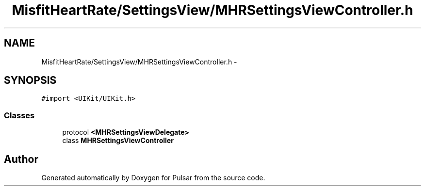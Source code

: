 .TH "MisfitHeartRate/SettingsView/MHRSettingsViewController.h" 3 "Fri Aug 22 2014" "Pulsar" \" -*- nroff -*-
.ad l
.nh
.SH NAME
MisfitHeartRate/SettingsView/MHRSettingsViewController.h \- 
.SH SYNOPSIS
.br
.PP
\fC#import <UIKit/UIKit\&.h>\fP
.br

.SS "Classes"

.in +1c
.ti -1c
.RI "protocol \fB<MHRSettingsViewDelegate>\fP"
.br
.ti -1c
.RI "class \fBMHRSettingsViewController\fP"
.br
.in -1c
.SH "Author"
.PP 
Generated automatically by Doxygen for Pulsar from the source code\&.
